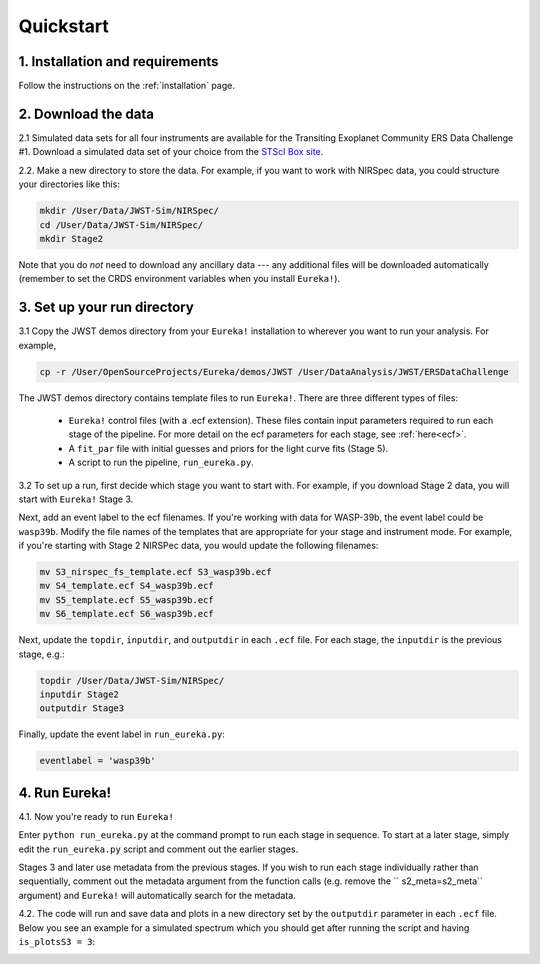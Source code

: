 
Quickstart
============

1. Installation and requirements
-----------------------------------

Follow the instructions on the :ref:`installation` page.


2. Download the data
-----------------------------------

2.1 Simulated data sets for all four instruments are available for the Transiting Exoplanet Community ERS Data Challenge #1.  Download a simulated data set of your choice from the `STScI Box site <https://stsci.app.box.com/s/tj1jnivn9ekiyhecl5up7mkg8xrd1htl/folder/154382715453>`_.

2.2. Make a new directory to store the data.  For example, if you want to work with NIRSpec data, you could structure your directories like this:

.. code-block:: bash

	mkdir /User/Data/JWST-Sim/NIRSpec/
	cd /User/Data/JWST-Sim/NIRSpec/
	mkdir Stage2

Note that you do *not* need to download any ancillary data --- any additional files will be downloaded automatically (remember to set the CRDS environment variables when you install ``Eureka!``). 


3. Set up your run directory 
-----------------------------------------------------------------

3.1   Copy the JWST demos directory from your ``Eureka!`` installation to wherever you want to run your analysis. For example,

.. code-block:: bash

	cp -r /User/OpenSourceProjects/Eureka/demos/JWST /User/DataAnalysis/JWST/ERSDataChallenge

The JWST demos directory contains template files to run ``Eureka!``. There are three different types of files:
    
    -  ``Eureka!`` control files (with a .ecf extension). These files contain input parameters required to run each stage of the pipeline. For more detail on the ecf parameters for each stage, see :ref:`here<ecf>`.
    -  A ``fit_par`` file with initial guesses and priors for the light curve fits (Stage 5).
    -  A script to run the pipeline, ``run_eureka.py``. 


3.2  To set up a run, first decide which stage you want to start with. For example, if you download Stage 2 data, you will start with ``Eureka!`` Stage 3. 

Next, add an event label to the ecf filenames. If you're working with data for WASP-39b, the event label could be ``wasp39b``. Modify the file names of the templates that are appropriate for your stage and instrument mode. For example, if you're starting with Stage 2 NIRSPec data, you would update the following filenames: 

.. code-block::

	mv S3_nirspec_fs_template.ecf S3_wasp39b.ecf
	mv S4_template.ecf S4_wasp39b.ecf
	mv S5_template.ecf S5_wasp39b.ecf
	mv S6_template.ecf S6_wasp39b.ecf

Next, update the ``topdir``, ``inputdir``, and ``outputdir`` in each ``.ecf`` file. For each stage, the ``inputdir`` is the previous stage, e.g.:

.. code-block:: bash

	topdir /User/Data/JWST-Sim/NIRSpec/
	inputdir Stage2
	outputdir Stage3

Finally, update the event label in ``run_eureka.py``:

.. code-block:: bash

        eventlabel = 'wasp39b'

4. Run Eureka!
-----------------------------------------------------------------

4.1.  Now you're ready to run ``Eureka!``

Enter ``python run_eureka.py`` at the command prompt to run each stage in sequence. To start at a later stage, simply edit the ``run_eureka.py`` script and comment out the earlier stages. 

Stages 3 and later use metadata from the previous stages. If you wish to run each stage individually rather than sequentially, comment out the metadata argument from the function calls (e.g. remove the `` s2_meta=s2_meta`` argument) and ``Eureka!`` will automatically search for the metadata.

4.2. The code will run and save data and plots in a new directory set by the ``outputdir`` parameter in each ``.ecf`` file.
Below you see an example for a simulated spectrum which you should get after running the script and having ``is_plotsS3 = 3``:

.. image:: ../media/fig3301-1-Image+Background.png

